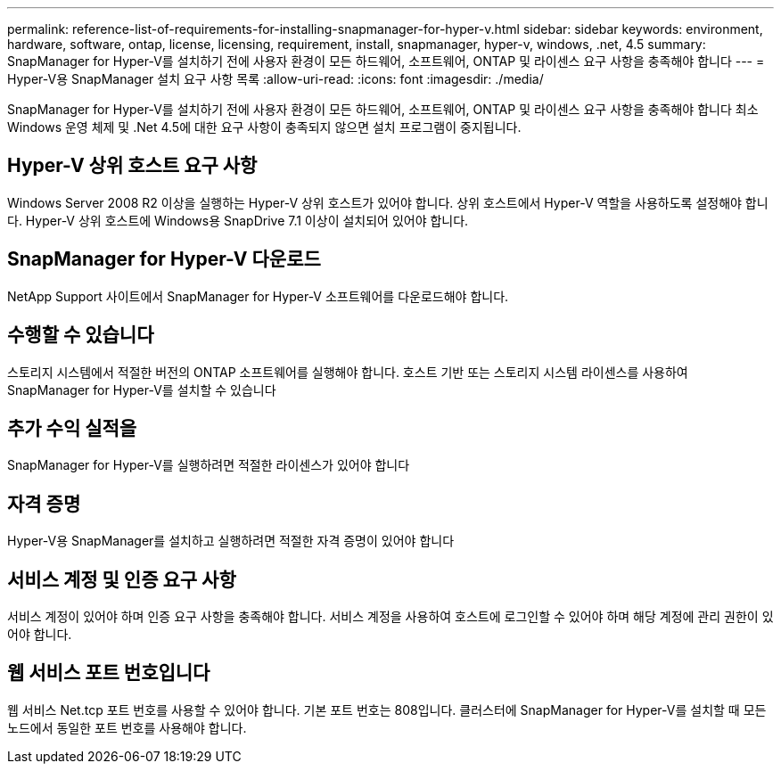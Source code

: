 ---
permalink: reference-list-of-requirements-for-installing-snapmanager-for-hyper-v.html 
sidebar: sidebar 
keywords: environment, hardware, software, ontap, license, licensing, requirement, install, snapmanager, hyper-v, windows, .net, 4.5 
summary: SnapManager for Hyper-V를 설치하기 전에 사용자 환경이 모든 하드웨어, 소프트웨어, ONTAP 및 라이센스 요구 사항을 충족해야 합니다 
---
= Hyper-V용 SnapManager 설치 요구 사항 목록
:allow-uri-read: 
:icons: font
:imagesdir: ./media/


[role="lead"]
SnapManager for Hyper-V를 설치하기 전에 사용자 환경이 모든 하드웨어, 소프트웨어, ONTAP 및 라이센스 요구 사항을 충족해야 합니다 최소 Windows 운영 체제 및 .Net 4.5에 대한 요구 사항이 충족되지 않으면 설치 프로그램이 중지됩니다.



== Hyper-V 상위 호스트 요구 사항

Windows Server 2008 R2 이상을 실행하는 Hyper-V 상위 호스트가 있어야 합니다. 상위 호스트에서 Hyper-V 역할을 사용하도록 설정해야 합니다. Hyper-V 상위 호스트에 Windows용 SnapDrive 7.1 이상이 설치되어 있어야 합니다.



== SnapManager for Hyper-V 다운로드

NetApp Support 사이트에서 SnapManager for Hyper-V 소프트웨어를 다운로드해야 합니다.



== 수행할 수 있습니다

스토리지 시스템에서 적절한 버전의 ONTAP 소프트웨어를 실행해야 합니다. 호스트 기반 또는 스토리지 시스템 라이센스를 사용하여 SnapManager for Hyper-V를 설치할 수 있습니다



== 추가 수익 실적을

SnapManager for Hyper-V를 실행하려면 적절한 라이센스가 있어야 합니다



== 자격 증명

Hyper-V용 SnapManager를 설치하고 실행하려면 적절한 자격 증명이 있어야 합니다



== 서비스 계정 및 인증 요구 사항

서비스 계정이 있어야 하며 인증 요구 사항을 충족해야 합니다. 서비스 계정을 사용하여 호스트에 로그인할 수 있어야 하며 해당 계정에 관리 권한이 있어야 합니다.



== 웹 서비스 포트 번호입니다

웹 서비스 Net.tcp 포트 번호를 사용할 수 있어야 합니다. 기본 포트 번호는 808입니다. 클러스터에 SnapManager for Hyper-V를 설치할 때 모든 노드에서 동일한 포트 번호를 사용해야 합니다.
